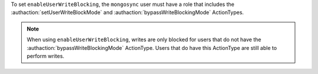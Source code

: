 To set ``enableUserWriteBlocking``, the ``mongosync`` user must have a
role that includes the :authaction:`setUserWriteBlockMode` and
:authaction:`bypassWriteBlockingMode` ActionTypes. 

.. note:: 
    
   When using ``enableUserWriteBlocking``, writes are only blocked for users
   that do not have the :authaction:`bypassWriteBlockingMode` ActionType. Users
   that do have this ActionType are still able to perform writes.


